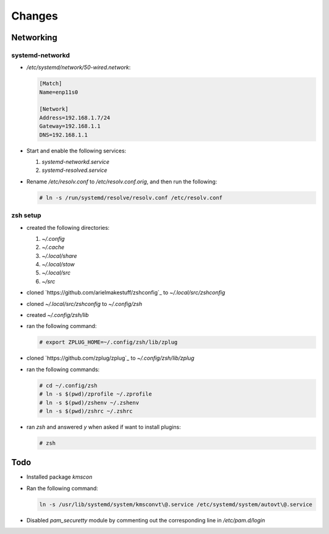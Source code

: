 Changes
=======

Networking
-----------

systemd-networkd
~~~~~~~~~~~~~~~~

* `/etc/systemd/network/50-wired.network`:

  .. code-block:: ini

     [Match]
     Name=enp11s0

     [Network]
     Address=192.168.1.7/24
     Gateway=192.168.1.1
     DNS=192.168.1.1

* Start and enable the following services:

  1. `systemd-networkd.service`

  2. `systemd-resolved.service`

* Rename `/etc/resolv.conf` to `/etc/resolv.conf.orig`, and then run the
  following:

  .. code-block:: bash

     # ln -s /run/systemd/resolve/resolv.conf /etc/resolv.conf

zsh setup
~~~~~~~~~~

* created the following directories:

  1. `~/.config`

  2. `~/.cache`

  3. `~/.local/share`

  4. `~/.local/stow`

  5. `~/.local/src`

  6. `~/src`

* cloned `https://github.com/arielmakestuff/zshconfig`_ to
  `~/.local/src/zshconfig`

* cloned `~/.local/src/zshconfig` to `~/.config/zsh`

* created `~/.config/zsh/lib`

* ran the following command:

  .. code-block:: bash

     # export ZPLUG_HOME=~/.config/zsh/lib/zplug

* cloned `https://github.com/zplug/zplug`_ to `~/.config/zsh/lib/zplug`

* ran the following commands:

  .. code-block:: bash

     # cd ~/.config/zsh
     # ln -s $(pwd)/zprofile ~/.zprofile
     # ln -s $(pwd)/zshenv ~/.zshenv
     # ln -s $(pwd)/zshrc ~/.zshrc

* ran `zsh` and answered `y` when asked if want to install plugins:

  .. code-block:: bash

     # zsh


Todo
----

* Installed package `kmscon`

* Ran the following command:

  .. code-block:: bash

     ln -s /usr/lib/systemd/system/kmsconvt\@.service /etc/systemd/system/autovt\@.service

* Disabled `pam_securetty` module by commenting out the corresponding line in
  `/etc/pam.d/login`
